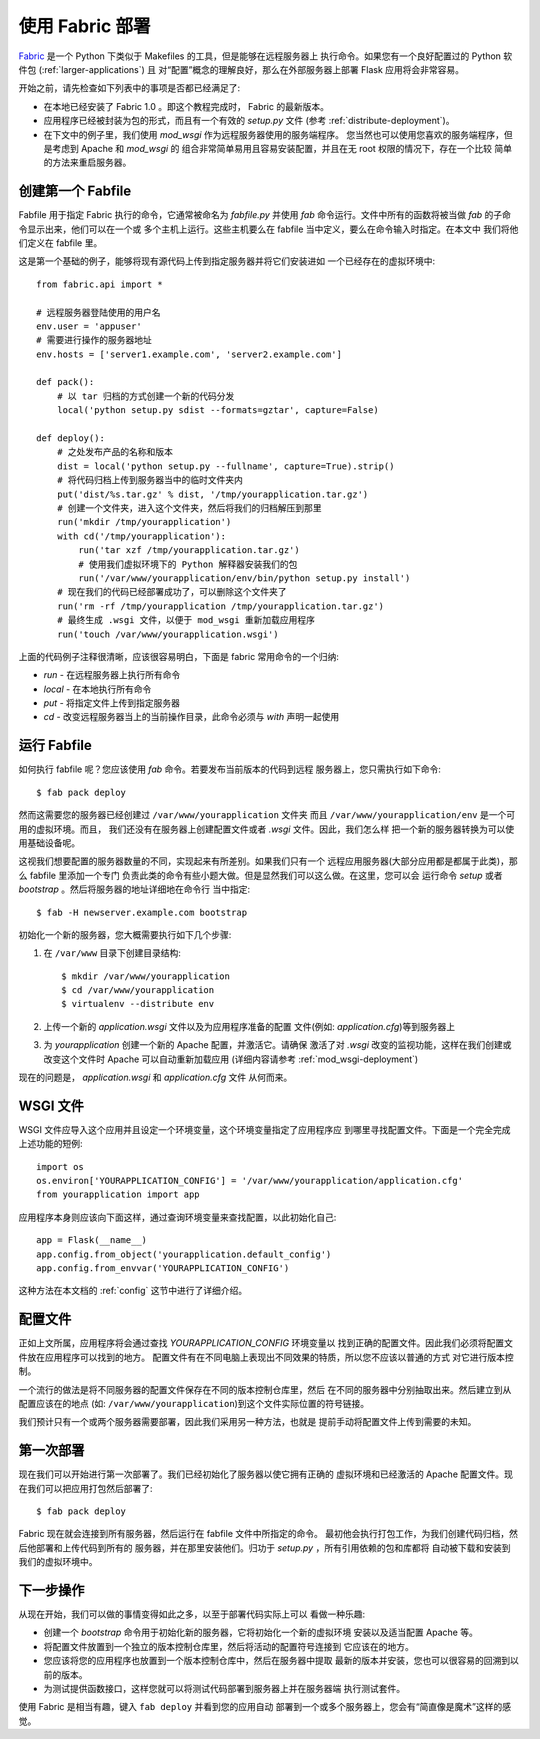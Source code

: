 .. _fabric-deployment:

使用 Fabric 部署
=====================

`Fabric`_ 是一个 Python 下类似于 Makefiles 的工具，但是能够在远程服务器上
执行命令。如果您有一个良好配置过的 Python 软件包 (:ref:`larger-applications`) 且
对“配置”概念的理解良好，那么在外部服务器上部署 Flask 应用将会非常容易。

开始之前，请先检查如下列表中的事项是否都已经满足了:

-   在本地已经安装了 Fabric 1.0 。即这个教程完成时， Fabric 的最新版本。
-   应用程序已经被封装为包的形式，而且有一个有效的 `setup.py` 文件
    (参考 :ref:`distribute-deployment`)。
-   在下文中的例子里，我们使用 `mod_wsgi` 作为远程服务器使用的服务端程序。
    您当然也可以使用您喜欢的服务端程序，但是考虑到 Apache 和 `mod_wsgi` 的
    组合非常简单易用且容易安装配置，并且在无 root 权限的情况下，存在一个比较
    简单的方法来重启服务器。

创建第一个 Fabfile
--------------------------

Fabfile 用于指定 Fabric 执行的命令，它通常被命名为 `fabfile.py` 并使用 `fab` 
命令运行。文件中所有的函数将被当做 `fab` 的子命令显示出来，他们可以在一个或
多个主机上运行。这些主机要么在 fabfile 当中定义，要么在命令输入时指定。在本文中
我们将他们定义在 fabfile 里。

这是第一个基础的例子，能够将现有源代码上传到指定服务器并将它们安装进如
一个已经存在的虚拟环境中::

    from fabric.api import *

    # 远程服务器登陆使用的用户名
    env.user = 'appuser'
    # 需要进行操作的服务器地址
    env.hosts = ['server1.example.com', 'server2.example.com']

    def pack():
        # 以 tar 归档的方式创建一个新的代码分发
        local('python setup.py sdist --formats=gztar', capture=False)

    def deploy():
        # 之处发布产品的名称和版本
        dist = local('python setup.py --fullname', capture=True).strip()
        # 将代码归档上传到服务器当中的临时文件夹内
        put('dist/%s.tar.gz' % dist, '/tmp/yourapplication.tar.gz')
        # 创建一个文件夹，进入这个文件夹，然后将我们的归档解压到那里
        run('mkdir /tmp/yourapplication')
        with cd('/tmp/yourapplication'):
            run('tar xzf /tmp/yourapplication.tar.gz')
            # 使用我们虚拟环境下的 Python 解释器安装我们的包
            run('/var/www/yourapplication/env/bin/python setup.py install')
        # 现在我们的代码已经部署成功了，可以删除这个文件夹了
        run('rm -rf /tmp/yourapplication /tmp/yourapplication.tar.gz')
        # 最终生成 .wsgi 文件，以便于 mod_wsgi 重新加载应用程序
        run('touch /var/www/yourapplication.wsgi')

上面的代码例子注释很清晰，应该很容易明白，下面是 fabric 常用命令的一个归纳:

-   `run` - 在远程服务器上执行所有命令
-   `local` - 在本地执行所有命令
-   `put` - 将指定文件上传到指定服务器
-   `cd` - 改变远程服务器当上的当前操作目录，此命令必须与 `with` 声明一起使用

运行 Fabfile
----------------

如何执行 fabfile 呢？您应该使用 `fab` 命令。若要发布当前版本的代码到远程
服务器上，您只需执行如下命令::

    $ fab pack deploy

然而这需要您的服务器已经创建过 ``/var/www/yourapplication`` 文件夹
而且 ``/var/www/yourapplication/env`` 是一个可用的虚拟环境。而且，
我们还没有在服务器上创建配置文件或者 `.wsgi` 文件。因此，我们怎么样
把一个新的服务器转换为可以使用基础设备呢。

这视我们想要配置的服务器数量的不同，实现起来有所差别。如果我们只有一个
远程应用服务器(大部分应用都是都属于此类)，那么 fabfile 里添加一个专门
负责此类的命令有些小题大做。但是显然我们可以这么做。在这里，您可以会
运行命令 `setup` 或者 `bootstrap` 。然后将服务器的地址详细地在命令行
当中指定::

    $ fab -H newserver.example.com bootstrap

初始化一个新的服务器，您大概需要执行如下几个步骤:

1.  在 ``/var/www`` 目录下创建目录结构::

        $ mkdir /var/www/yourapplication
        $ cd /var/www/yourapplication
        $ virtualenv --distribute env

2.  上传一个新的 `application.wsgi` 文件以及为应用程序准备的配置
    文件(例如: `application.cfg`)等到服务器上

3.  为 `yourapplication` 创建一个新的 Apache 配置，并激活它。请确保
    激活了对 `.wsgi` 改变的监视功能，这样在我们创建或改变这个文件时
    Apache 可以自动重新加载应用 (详细内容请参考 :ref:`mod_wsgi-deployment`)

现在的问题是， `application.wsgi` 和 `application.cfg` 文件
从何而来。

WSGI 文件
-------------

WSGI 文件应导入这个应用并且设定一个环境变量，这个环境变量指定了应用程序应
到哪里寻找配置文件。下面是一个完全完成上述功能的短例::



    import os
    os.environ['YOURAPPLICATION_CONFIG'] = '/var/www/yourapplication/application.cfg'
    from yourapplication import app

应用程序本身则应该向下面这样，通过查询环境变量来查找配置，以此初始化自己::

    app = Flask(__name__)
    app.config.from_object('yourapplication.default_config')
    app.config.from_envvar('YOURAPPLICATION_CONFIG')

这种方法在本文档的 :ref:`config` 这节中进行了详细介绍。

配置文件
----------------------

正如上文所属，应用程序将会通过查找 `YOURAPPLICATION_CONFIG` 环境变量以
找到正确的配置文件。因此我们必须将配置文件放在应用程序可以找到的地方。
配置文件有在不同电脑上表现出不同效果的特质，所以您不应该以普通的方式
对它进行版本控制。

一个流行的做法是将不同服务器的配置文件保存在不同的版本控制仓库里，然后
在不同的服务器中分别抽取出来。然后建立到从配置应该在的地点
(如: ``/var/www/yourapplication``)到这个文件实际位置的符号链接。

我们预计只有一个或两个服务器需要部署，因此我们采用另一种方法，也就是
提前手动将配置文件上传到需要的未知。

第一次部署
----------------

现在我们可以开始进行第一次部署了。我们已经初始化了服务器以使它拥有正确的
虚拟环境和已经激活的 Apache 配置文件。现在我们可以把应用打包然后部署了::

    $ fab pack deploy

Fabric 现在就会连接到所有服务器，然后运行在 fabfile 文件中所指定的命令。
最初他会执行打包工作，为我们创建代码归档，然后他部署和上传代码到所有的
服务器，并在那里安装他们。归功于 `setup.py` ，所有引用依赖的包和库都将
自动被下载和安装到我们的虚拟环境中。

下一步操作
----------

从现在开始，我们可以做的事情变得如此之多，以至于部署代码实际上可以
看做一种乐趣:

-   创建一个 `bootstrap` 命令用于初始化新的服务器，它将初始化一个新的虚拟环境
    安装以及适当配置 Apache 等。 
-   将配置文件放置到一个独立的版本控制仓库里，然后将活动的配置符号连接到
    它应该在的地方。
-   您应该将您的应用程序也放置到一个版本控制仓库中，然后在服务器中提取
    最新的版本并安装，您也可以很容易的回溯到以前的版本。
-   为测试提供函数接口，这样您就可以将测试代码部署到服务器上并在服务器端
    执行测试套件。

使用 Fabric 是相当有趣，键入 ``fab deploy`` 并看到您的应用自动
部署到一个或多个服务器上，您会有“简直像是魔术”这样的感觉。


.. _Fabric: http://fabfile.org/
